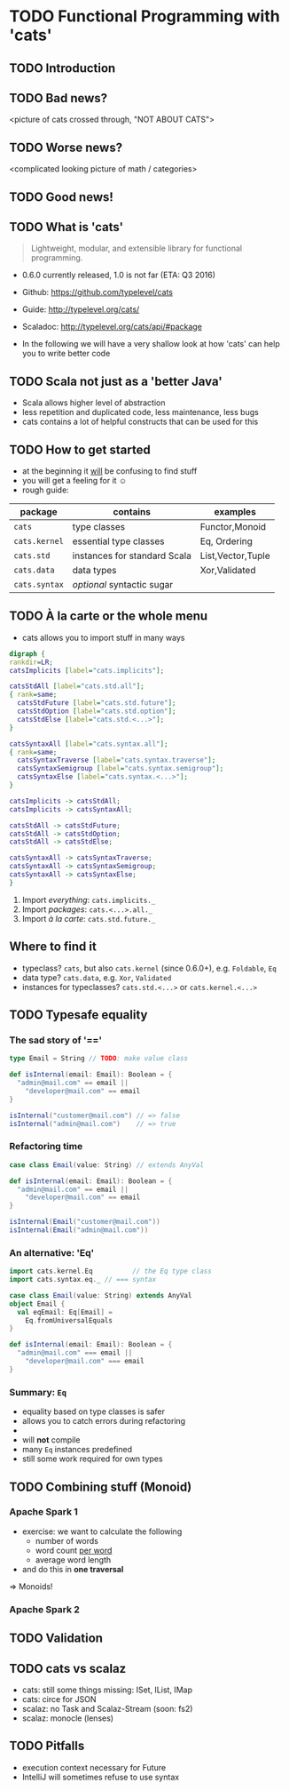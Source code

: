 * TODO Functional Programming with 'cats'
** TODO Introduction

** TODO Bad news?
<picture of cats crossed through, "NOT ABOUT CATS">

** TODO Worse news?
<complicated looking picture of math / categories>

** TODO Good news!

** TODO What is 'cats'
#+BEGIN_QUOTE
Lightweight, modular, and extensible library for functional programming.
#+END_QUOTE
- 0.6.0 currently released, 1.0 is not far (ETA: Q3 2016)
- Github: https://github.com/typelevel/cats
- Guide: http://typelevel.org/cats/
- Scaladoc: http://typelevel.org/cats/api/#package

- In the following we will have a very shallow look at how 'cats' can
  help you to write better code
** TODO Scala not just as a 'better Java'
- Scala allows higher level of abstraction
- less repetition and duplicated code, less maintenance, less bugs
- cats contains a lot of helpful constructs that can be used for this

** TODO How to get started
- at the beginning it _will_ be confusing to find stuff
- you will get a feeling for it ☺
- rough guide:

| package       | contains                     | examples          |
|---------------+------------------------------+-------------------|
| ~cats~        | type classes                 | Functor,Monoid    |
| ~cats.kernel~ | essential type classes       | Eq, Ordering      |
| ~cats.std~    | instances for standard Scala | List,Vector,Tuple |
| ~cats.data~   | data types                   | Xor,Validated     |
| ~cats.syntax~ | /optional/ syntactic sugar   |                   |

** TODO À la carte or the whole menu

- cats allows you to import stuff in many ways

#+BEGIN_SRC dot :file packages.png :cmdline -Tpng -Nfontsize=28
digraph {
rankdir=LR;
catsImplicits [label="cats.implicits"];

catsStdAll [label="cats.std.all"];
{ rank=same;
  catsStdFuture [label="cats.std.future"];
  catsStdOption [label="cats.std.option"];
  catsStdElse [label="cats.std.<...>"];
}

catsSyntaxAll [label="cats.syntax.all"];
{ rank=same;
  catsSyntaxTraverse [label="cats.syntax.traverse"];
  catsSyntaxSemigroup [label="cats.syntax.semigroup"];
  catsSyntaxElse [label="cats.syntax.<...>"];
}

catsImplicits -> catsStdAll;
catsImplicits -> catsSyntaxAll;

catsStdAll -> catsStdFuture;
catsStdAll -> catsStdOption;
catsStdAll -> catsStdElse;

catsSyntaxAll -> catsSyntaxTraverse;
catsSyntaxAll -> catsSyntaxSemigroup;
catsSyntaxAll -> catsSyntaxElse;
}
#+END_SRC

#+RESULTS:
[[file:packages.png]]

1) Import /everything/: ~cats.implicits._~
2) Import /packages/:   ~cats.<...>.all._~
3) Import /à la carte/: ~cats.std.future._~

** Where to find it
- typeclass? ~cats~, but also ~cats.kernel~ (since 0.6.0+), e.g. ~Foldable~, ~Eq~
- data type? ~cats.data~, e.g. ~Xor~, ~Validated~
- instances for typeclasses? ~cats.std.<...>~ or ~cats.kernel.<...>~

** TODO Typesafe equality
*** The sad story of '=='
#+BEGIN_SRC scala
type Email = String // TODO: make value class

def isInternal(email: Email): Boolean = {
  "admin@mail.com" == email ||
    "developer@mail.com" == email
}

isInternal("customer@mail.com") // => false
isInternal("admin@mail.com")    // => true
#+END_SRC

*** Refactoring time
#+BEGIN_SRC scala
case class Email(value: String) // extends AnyVal

def isInternal(email: Email): Boolean = {
  "admin@mail.com" == email ||
    "developer@mail.com" == email
}

isInternal(Email("customer@mail.com"))
isInternal(Email("admin@mail.com"))
#+END_SRC

*** An alternative: 'Eq'
#+BEGIN_SRC scala
import cats.kernel.Eq          // the Eq type class
import cats.syntax.eq._ // === syntax

case class Email(value: String) extends AnyVal
object Email {
  val eqEmail: Eq[Email] =
    Eq.fromUniversalEquals
}

def isInternal(email: Email): Boolean = {
  "admin@mail.com" === email ||
    "developer@mail.com" === email
}
#+END_SRC

*** Summary: ~Eq~
- equality based on type classes is safer
- allows you to catch errors during refactoring
-
- will *not* compile
- many ~Eq~ instances predefined
- still some work required for own types
** TODO Combining stuff (Monoid)
*** Apache Spark 1
- exercise: we want to calculate the following
  - number of words
  - word count _per word_
  - average word length
- and do this in *one traversal*
=> Monoids!
*** Apache Spark 2
** TODO Validation
** TODO cats vs scalaz
- cats: still some things missing: ISet, IList, IMap
- cats: circe for JSON
- scalaz: no Task and Scalaz-Stream (soon: fs2)
- scalaz: monocle (lenses)
** TODO Pitfalls
- execution context necessary for Future
- IntelliJ will sometimes refuse to use syntax
